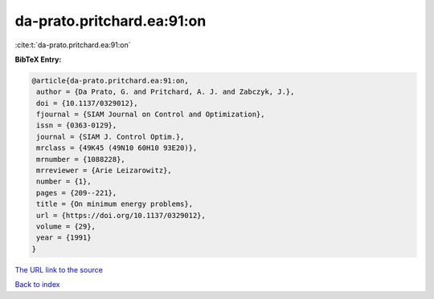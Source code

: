 da-prato.pritchard.ea:91:on
===========================

:cite:t:`da-prato.pritchard.ea:91:on`

**BibTeX Entry:**

.. code-block:: bibtex

   @article{da-prato.pritchard.ea:91:on,
    author = {Da Prato, G. and Pritchard, A. J. and Zabczyk, J.},
    doi = {10.1137/0329012},
    fjournal = {SIAM Journal on Control and Optimization},
    issn = {0363-0129},
    journal = {SIAM J. Control Optim.},
    mrclass = {49K45 (49N10 60H10 93E20)},
    mrnumber = {1088228},
    mrreviewer = {Arie Leizarowitz},
    number = {1},
    pages = {209--221},
    title = {On minimum energy problems},
    url = {https://doi.org/10.1137/0329012},
    volume = {29},
    year = {1991}
   }

`The URL link to the source <ttps://doi.org/10.1137/0329012}>`__


`Back to index <../By-Cite-Keys.html>`__
